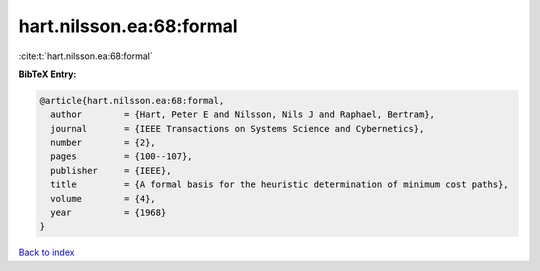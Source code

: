 hart.nilsson.ea:68:formal
=========================

:cite:t:`hart.nilsson.ea:68:formal`

**BibTeX Entry:**

.. code-block:: bibtex

   @article{hart.nilsson.ea:68:formal,
     author        = {Hart, Peter E and Nilsson, Nils J and Raphael, Bertram},
     journal       = {IEEE Transactions on Systems Science and Cybernetics},
     number        = {2},
     pages         = {100--107},
     publisher     = {IEEE},
     title         = {A formal basis for the heuristic determination of minimum cost paths},
     volume        = {4},
     year          = {1968}
   }

`Back to index <../By-Cite-Keys.html>`__
